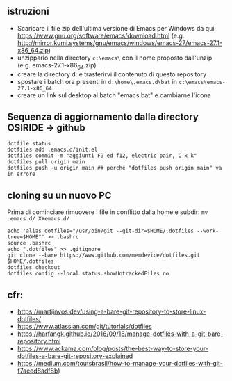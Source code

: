 ** istruzioni

- Scaricare il file zip dell'ultima versione di Emacs per Windows da qui: https://www.gnu.org/software/emacs/download.html (e.g. http://mirror.kumi.systems/gnu/emacs/windows/emacs-27/emacs-27.1-x86_64.zip)
- unzipparlo nella directory =c:\emacs\= con il nome proposto dall'unzip (e.g. emacs-27.1-x86_64.zip)
- creare la directory d:\home e trasferirvi il contenuto di questo repository
- spostare i batch ora presenti in =d:\home\.emacs.d\bat= in =c:\emacs\emacs-27.1-x86_64= 
- creare un link sul desktop al batch "emacs.bat" e cambiarne l'icona


** Sequenza di aggiornamento dalla directory OSIRIDE -> github

#+BEGIN_SRC
dotfile status 
dotfiles add .emacs.d/init.el 
dotfiles commit -m "aggiunti F9 ed f12, electric pair, C-x k" 
dotfiles pull origin main 
dotfiles push -u origin main ## perché "dotfiles push origin main" va in errore
#+END_SRC

** cloning su un nuovo PC

Prima di cominciare rimuovere i file in conflitto dalla home e subdir: 
=mv .emacs.d/ XXemacs.d/=

#+BEGIN_SRC
echo 'alias dotfiles="/usr/bin/git --git-dir=$HOME/.dotfiles --work-tree=$HOME"' >> .bashrc
source .bashrc
echo ".dotfiles" >> .gitignore
git clone --bare https://www.github.com/memdevice/dotfiles.git $HOME/.dotfiles
dotfiles checkout
dotfiles config --local status.showUntrackedFiles no
#+END_SRC

** cfr:

- https://martijnvos.dev/using-a-bare-git-repository-to-store-linux-dotfiles/
- https://www.atlassian.com/git/tutorials/dotfiles
- https://harfangk.github.io/2016/09/18/manage-dotfiles-with-a-git-bare-repository.html
- https://www.ackama.com/blog/posts/the-best-way-to-store-your-dotfiles-a-bare-git-repository-explained
- https://medium.com/toutsbrasil/how-to-manage-your-dotfiles-with-git-f7aeed8adf8b)
